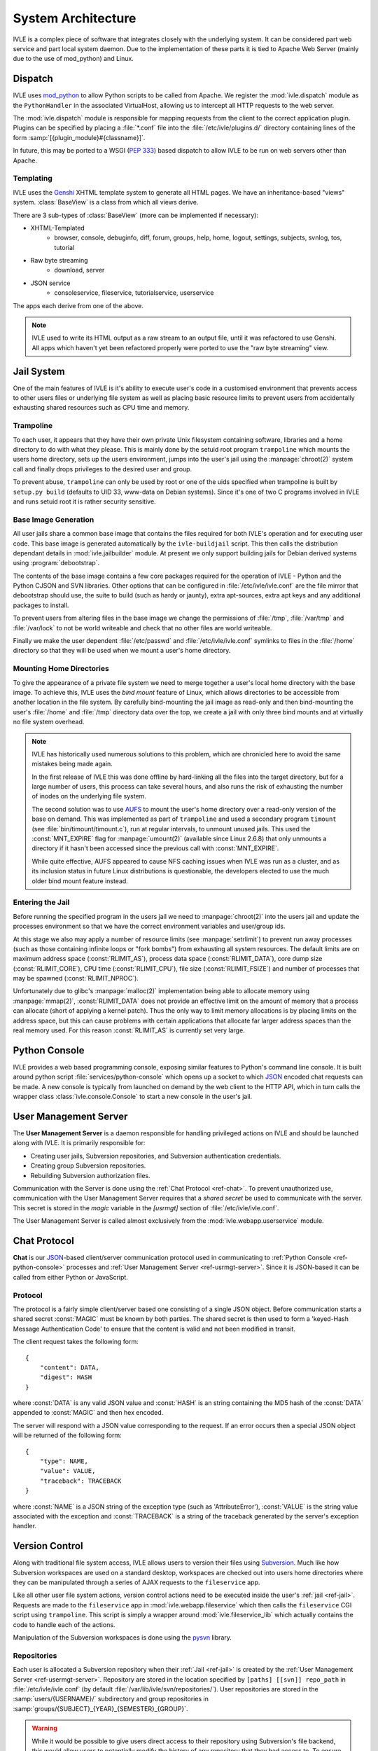 .. IVLE - Informatics Virtual Learning Environment
   Copyright (C) 2007-2009 The University of Melbourne

.. This program is free software; you can redistribute it and/or modify
   it under the terms of the GNU General Public License as published by
   the Free Software Foundation; either version 2 of the License, or
   (at your option) any later version.

.. This program is distributed in the hope that it will be useful,
   but WITHOUT ANY WARRANTY; without even the implied warranty of
   MERCHANTABILITY or FITNESS FOR A PARTICULAR PURPOSE.  See the
   GNU General Public License for more details.

.. You should have received a copy of the GNU General Public License
   along with this program; if not, write to the Free Software
   Foundation, Inc., 51 Franklin St, Fifth Floor, Boston, MA  02110-1301  USA

*******************
System Architecture
*******************

IVLE is a complex piece of software that integrates closely with the 
underlying system. It can be considered part web service and part local system 
daemon. Due to the implementation of these parts it is tied to Apache Web 
Server (mainly due to the use of mod_python) and Linux.


Dispatch
========

IVLE uses mod_python_ to allow Python scripts to be called from Apache. We 
register the :mod:`ivle.dispatch` module as the ``PythonHandler`` in the 
associated VirtualHost, allowing us to intercept all HTTP requests to the web 
server.

The :mod:`ivle.dispatch` module is responsible for mapping requests from the 
client to the correct application plugin. Plugins can be specified by placing  
a :file:`*.conf` file into the :file:`/etc/ivle/plugins.d/` directory 
containing lines of the form :samp:`[{plugin_module}#{classname}]`.

.. TODO: Document Plugin Format and Routing Strings

In future, this may be ported to a WSGI (:pep:`333`) based dispatch to allow 
IVLE to be run on web servers other than Apache.

.. _mod_python: http://www.modpython.org/


Templating
----------
IVLE uses the Genshi_ XHTML template system to generate all HTML pages. We
have an inheritance-based "views" system. :class:`BaseView` is a class from
which all views derive.

There are 3 sub-types of :class:`BaseView` (more can be implemented if 
necessary):

* XHTML-Templated
    * browser, console, debuginfo, diff, forum, groups, help, home, logout, 
      settings, subjects, svnlog, tos, tutorial
* Raw byte streaming
    * download, server
* JSON service
    * consoleservice, fileservice, tutorialservice, userservice 

The apps each derive from one of the above.

.. note::
   IVLE used to write its HTML output as a raw stream to an output file, until
   it was refactored to use Genshi. All apps which haven't yet been refactored
   properly were ported to use the "raw byte streaming" view.

.. _Genshi: http://genshi.edgewall.org/


.. _ref-jail:

Jail System
===========

One of the main features of IVLE is it's ability to execute user's code in a 
customised environment that prevents access to other users files or underlying 
file system as well as placing basic resource limits to prevent users from 
accidentally exhausting shared resources such as CPU time and memory.


Trampoline
----------

To each user, it appears that they have their own private Unix filesystem 
containing software, libraries and a home directory to do with what they 
please. This is mainly done by the setuid root program ``trampoline`` which 
mounts the users home directory, sets up the users environment, jumps into the 
user's jail using the :manpage:`chroot(2)` system call and finally drops 
privileges to the desired user and group.

To prevent abuse, ``trampoline`` can only be used by root or one of the uids 
specified when trampoline is built by ``setup.py build`` (defaults to UID 33, 
www-data on Debian systems). Since it's one of two C programs involved in IVLE 
and runs setuid root it is rather security sensitive.

.. seealso:: Source code :file:`bin/trampoline/trampoline.c`


Base Image Generation
---------------------

All user jails share a common base image that contains the files required for 
both IVLE's operation and for executing user code. This base image is 
generated automatically by the ``ivle-buildjail`` script. This then calls the 
distribution dependant details in :mod:`ivle.jailbuilder` module. At present 
we only support building jails for Debian derived systems using 
:program:`debootstrap`.

The contents of the base image contains a few core packages required for the 
operation of IVLE - Python and the Python CJSON and SVN libraries. Other 
options that can be configured in :file:`/etc/ivle/ivle.conf` are the file 
mirror that debootstrap should use, the suite to build (such as hardy or 
jaunty), extra apt-sources, extra apt keys and any additional packages to 
install.

To prevent users from altering files in the base image we change the 
permissions of :file:`/tmp`, :file:`/var/tmp` and :file:`/var/lock` to not be 
world writeable and check that no other files are world writeable.

Finally we make the user dependent :file:`/etc/passwd` and 
:file:`/etc/ivle/ivle.conf` symlinks to files in the :file:`/home` directory 
so that they will be used when we mount a user's home directory.

Mounting Home Directories
-------------------------

To give the appearance of a private file system we need to merge together a 
user's local home directory with the base image.
To achieve this, IVLE uses the *bind mount* feature of Linux, which allows
directories to be accessible from another location in the file system. By
carefully bind-mounting the jail image as read-only and then bind-mounting the
user's :file:`/home` and :file:`/tmp` directory data over the top, we create a
jail with only three bind mounts and at virtually no file system overhead.

.. note::
   IVLE has historically used numerous solutions to this problem, which are
   chronicled here to avoid the same mistakes being made again.

   In the first release of IVLE this was done offline by hard-linking all the
   files into the target directory, but for a large number of users, this
   process can take several hours, and also runs the risk of exhausting
   the number of inodes on the underlying file system.

   The second solution was to use `AUFS <http://aufs.sourceforge.net/>`_ to
   mount the user's home directory over a read-only version of the base on
   demand. This was implemented as part of ``trampoline`` and used a secondary
   program ``timount`` (see :file:`bin/timount/timount.c`), run at regular
   intervals, to unmount unused jails. This used the :const:`MNT_EXPIRE` flag
   for :manpage:`umount(2)` (available since Linux 2.6.8) that only unmounts a
   directory if it hasn't been accessed since the previous call with
   :const:`MNT_EXPIRE`.

   While quite effective, AUFS appeared to cause NFS caching issues when IVLE
   was run as a cluster, and as its inclusion status in future Linux
   distributions is questionable, the developers elected to use the much older
   bind mount feature instead.

Entering the Jail
-----------------

Before running the specified program in the users jail we need to 
:manpage:`chroot(2)` into the users jail and update the processes environment 
so that we have the correct environment variables and user/group ids.

At this stage we also may apply a number of resource limits (see 
:manpage:`setrlimit`) to prevent run away processes (such as those containing 
infinite loops or "fork bombs") from exhausting all system resources. The 
default limits are on maximum address space (:const:`RLIMIT_AS`), process data 
space (:const:`RLIMIT_DATA`), core dump size (:const:`RLIMIT_CORE`), CPU time 
(:const:`RLIMIT_CPU`), file size (:const:`RLIMIT_FSIZE`) and number of 
processes that may be spawned (:const:`RLIMIT_NPROC`).

Unfortunately due to glibc's :manpage:`malloc(2)` implementation being able to 
allocate memory using :manpage:`mmap(2)`, :const:`RLIMIT_DATA` does not 
provide an effective limit on the amount of memory that a process can allocate 
(short of applying a kernel patch). Thus the only way to limit memory 
allocations is by placing limits on the address space, but this can cause 
problems with certain applications that allocate far larger address spaces 
than the real memory used. For this reason :const:`RLIMIT_AS` is currently set 
very large.


.. ref-python-console

Python Console
==============

IVLE provides a web based programming console, exposing similar features to 
Python's command line console. It is built around python script 
:file:`services/python-console` which opens up a socket to which `JSON`_ 
encoded chat requests can be made. A new console is typically from launched on 
demand by the web client to the HTTP API, which in turn calls the wrapper 
class :class:`ivle.console.Console` to start a new console in the user's jail.

.. _JSON: http://json.org


.. _ref-usermgt-server:

User Management Server
======================

The **User Management Server** is a daemon responsible for handling privileged 
actions on IVLE and should be launched along with IVLE. It is primarily 
responsible for:

* Creating user jails, Subversion repositories, and Subversion authentication 
  credentials.
* Creating group Subversion repositories.
* Rebuilding Subversion authorization files. 

Communication with the Server is done using the :ref:`Chat Protocol
<ref-chat>`.  To prevent unauthorized use, communication with the User
Management Server requires that a *shared secret* be used to communicate with
the server.  This secret is stored in the `magic` variable in the `[usrmgt]`
section of :file:`/etc/ivle/ivle.conf`.

The User Management Server is called almost exclusively from the 
:mod:`ivle.webapp.userservice` module.

.. seealso:: Source code :file:`services/usrmgt-server`

.. _ref-chat:

Chat Protocol
=============

**Chat** is our JSON_-based client/server communication protocol used in
communicating to :ref:`Python Console <ref-python-console>` processes and
:ref:`User Management Server <ref-usrmgt-server>`.  Since it is JSON-based it
can be called from either Python or JavaScript.

Protocol
--------
The protocol is a fairly simple client/server based one consisting of a single 
JSON object. Before communication starts a shared secret :const:`MAGIC` must 
be  known by both parties. The shared secret is then used to form a 
'keyed-Hash Message Authentication Code' to ensure that the content is valid 
and not been modified in transit.

The client request takes the following form::

    {
        "content": DATA,
        "digest": HASH
    }

where :const:`DATA` is any valid JSON value and :const:`HASH` is an string 
containing the MD5 hash of the :const:`DATA` appended to :const:`MAGIC` and 
then hex encoded.

The server will respond with a JSON value corresponding to the request.
If an error occurs then a special JSON object will be returned of the 
following form::

    {
        "type": NAME,
        "value": VALUE,
        "traceback": TRACEBACK
    }

where :const:`NAME` is a JSON string of the exception type (such as 
'AttributeError'), :const:`VALUE` is the string value associated with the 
exception and :const:`TRACEBACK` is a string of the traceback generated by the 
server's exception handler.

.. seealso:: Source code :file:`ivle/chat.py`


Version Control
===============

Along with traditional file system access, IVLE allows users to version their 
files using Subversion_. Much like how Subversion workspaces are used on a 
standard desktop, workspaces are checked out into users home directories where 
they can be manipulated through a series of AJAX requests to the 
``fileservice`` app.

Like all other user file system actions, version control actions need to be 
executed inside the user's :ref:`jail <ref-jail>`. Requests are made to the 
``fileservice`` app in :mod:`ivle.webapp.fileservice` which then calls the 
``fileservice`` CGI script using ``trampoline``. This script is simply a 
wrapper around :mod:`ivle.fileservice_lib` which actually contains the code to 
handle each of the actions.

Manipulation of the Subversion workspaces is done using the pysvn_ library. 

.. _Subversion: http://subversion.tigris.org/
.. _pysvn: http://pysvn.tigris.org/


Repositories
------------

Each user is allocated a Subversion repository when their :ref:`Jail 
<ref-jail>` is created by the :ref:`User Management Server 
<ref-usermgt-server>`. Repository are stored in the location specified by 
``[paths] [[svn]] repo_path`` in :file:`/etc/ivle/ivle.conf` (by default 
:file:`/var/lib/ivle/svn/repositories/`). User repositories are stored in the 
:samp:`users/{USERNAME}/` subdirectory and group repositories in 
:samp:`groups/{SUBJECT}_{YEAR}_{SEMESTER}_{GROUP}`.

.. warning::

    While it would be possible to give users direct access to their repository 
    using Subversion's file backend, this would allow users to potentially 
    modify the history of any repository that they had access to. To ensure 
    repository integrity, all Subversion interaction must be done remotely.


Subversion WebDAV
-----------------

These repositories are served by Apache using ``mod_dav_svn`` allowing access 
over Subversion's WebDAV HTTP or HTTPS backends. Users are authenticated using 
a randomly generated key which is stored in the database and is made available 
to each user inside their Jail (``svn_pass`` property inside 
:file:`/home/.ivle.conf`). This key is automatically provided when doing 
Subversion actions, but can be manually entered when accessing a users 
repository from an external Subversion client such as with :samp:`svn checkout 
{svn_addr}/users/{USERNAME}/ workspace`.

Repository permissions for ``AuthzSVNAccessFILE`` are automatically generated 
and placed in the file located at ``[paths] [[svn]] conf`` for user 
repositories and ``[paths] [[svn]] group_conf`` for group repositories. User 
authentication keys for ``AuthUserFile`` are stored in the file located at 
``[path] [[svn]] auth_ivle``. These will be regenerated each time user or 
group repository settings change.


Worksheets
==========

Database
========

..  TODO: Not yet merged
    Object Publishing
    =================
